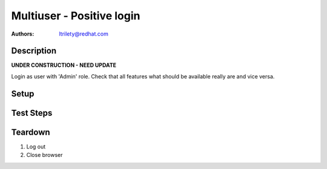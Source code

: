 Multiuser - Positive login
**************************

:authors:
          - ltrilety@redhat.com

Description
===========

**UNDER CONSTRUCTION - NEED UPDATE**

Login as user with 'Admin' role.
Check that all features what should be available really are and vice versa.

Setup
=====


Test Steps
==========

.. test_action::
    :step:
        Log as Admin user
    :result:
        User should be logged on. There should be availalble 'Clusters' list,
          'Hosts' list, 'Alerts' list, 'Notifications' and 'Tasks' list.
        Users list/menu should be available.

.. test_action::
    :step:
        Open Hosts list.
    :result:
        Filter and order fields should be available and working.

.. test_action::
    :step:
        Open Alerts list
    :result:
        Filter and order fields should be available and working.

.. test_action::
    :step:
        Open Notifications list
    :result:
        Filter and order fields should be available and working.

.. test_action::
    :step:
        Open Tasks list
    :result:
        Filter and order fields should be available and working.
        It should be possible to open task details.

.. test_action::
    :step:
        Open Clusters list page
    :result:
        Filter and order fields should be available and working.
        There should be functional link to Grafana for imported clusters.
        It should be possible to import, manage, unmanage and forget cluster.
        It should be possible to enable or disable volume profiling.

.. test_action::
    :step:
        Choose some cluster
    :result:
        There should be cluster Hosts list, Bricks list, Volumes list,
          Configuration, Events list and Tasks list available.

.. test_action::
    :step:
        Open cluster hosts list
    :result:
        Filter and order fields should be available and working.
        There should be functional link to Grafana global and for any host.

.. test_action::
    :step:
        Open cluster volumes list
    :result:
        Filter and order fields should be available and working.
        There should be functional link to Grafana global and for any volume.
        It should be possible to enable or disable volume profiling.
        It should be possible to open volume details.

.. test_action::
    :step:
        Open cluster bricks list
    :result:
        Filter and order fields should be available and working.
        There should be functional link to Grafana.


.. test_action::
    :step:
        Open cluster configuration
    :result:
        There should be listed all configuration details.


.. test_action::
    :step:
        Open cluster events list
    :result:
        Filter and order fields should be available and working.
        It should be possible to open event details.

.. test_action::
    :step:
        Open cluster tasks list
    :result:
        Filter and order fields should be available and working.
        It should be possible to open task details.

.. test_action::
    :step:
        Open Users list
    :result:
        Filter fields should be available and working.
        It should be possible to add new user.
        It should be possible to edit any existing user except removing
          admin rights to itself.
        It should be possible to remove any user except itself.

Teardown
========

#. Log out

#. Close browser
